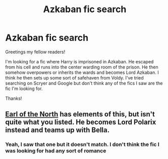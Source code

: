 #+TITLE: Azkaban fic search

* Azkaban fic search
:PROPERTIES:
:Author: gdmcdona
:Score: 2
:DateUnix: 1553016911.0
:DateShort: 2019-Mar-19
:FlairText: Fic Search
:END:
Greetings my fellow readers!

I'm looking for a fic where Harry is imprisoned in Azkaban. He escaped from his cell and runs into the center warding room of the prison. He then somehow overpowers or inherits the wards and becomes Lord Azkaban. I think he then sets up some sort of safehaven from Voldy. I've tried searching on Scryer and Google but don't think any of the fics I saw are the fic I'm looking for.

Thanks!


** [[https://www.fanfiction.net/s/2208427/2/Earl-of-the-North][Earl of the North]] has elements of this, but isn't quite what you listed. He becomes Lord Polarix instead and teams up with Bella.
:PROPERTIES:
:Author: moomoogoat
:Score: 1
:DateUnix: 1553021185.0
:DateShort: 2019-Mar-19
:END:

*** Yeah, I saw that one but it doesn't match. I don't think the fic I was looking for had any sort of romance
:PROPERTIES:
:Author: gdmcdona
:Score: 1
:DateUnix: 1553042387.0
:DateShort: 2019-Mar-20
:END:
